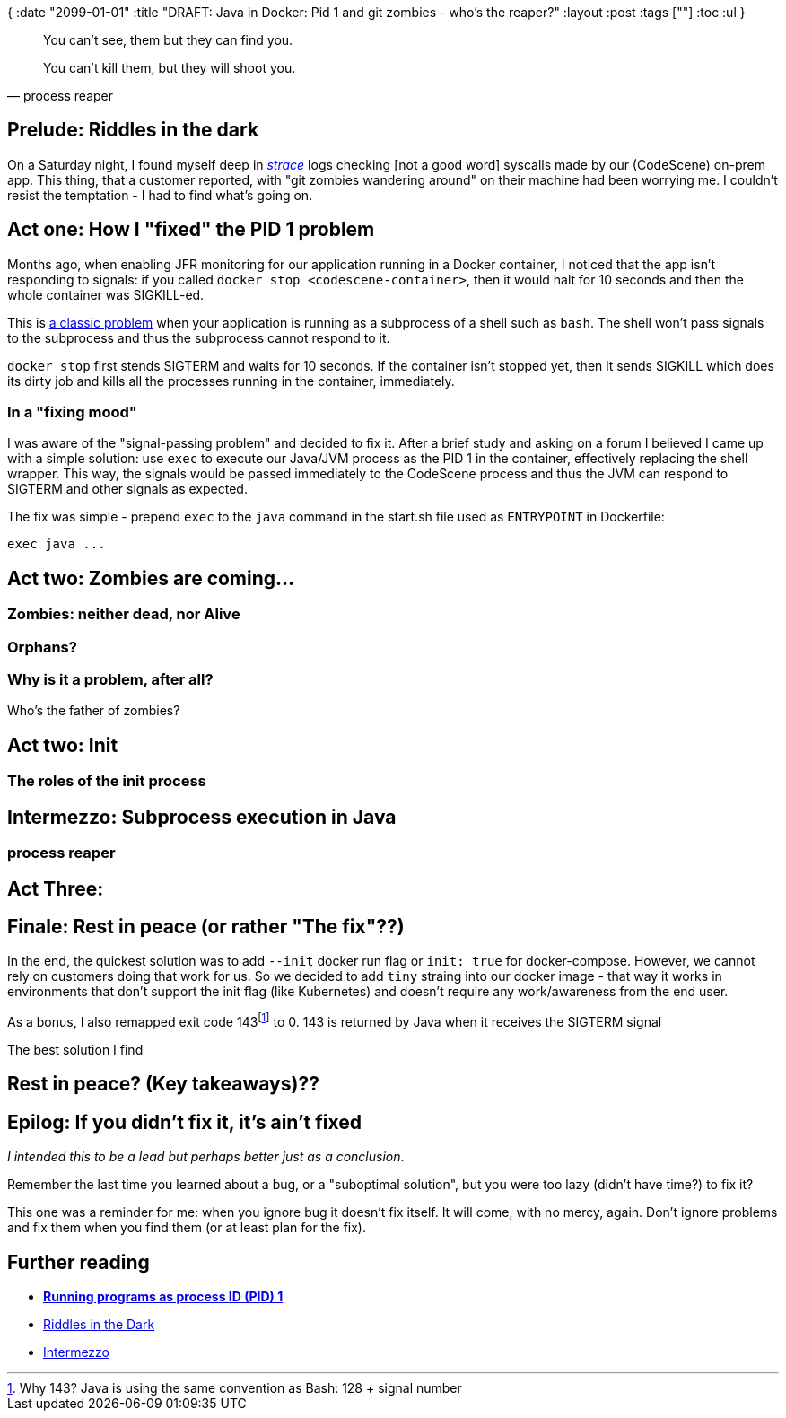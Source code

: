 {
:date "2099-01-01"
:title "DRAFT: Java in Docker: Pid 1 and git zombies - who's the reaper?"
:layout :post
:tags  [""]
:toc :ul
}

[quote, process reaper]
____
You can't see, them but they can find you.

You can't kill them, but they will shoot you.
____

:toc:




## Prelude: Riddles in the dark

On a Saturday night, I found myself deep in https://man7.org/linux/man-pages/man1/strace.1.html[_strace_^] logs
checking [not a good word] syscalls made by our (CodeScene) on-prem app.
This thing, that a customer reported,
with "git zombies wandering around" on their machine had been worrying me.
I couldn't resist the temptation - I had to find what's going on.


## Act one: How I "fixed" the PID 1 problem

Months ago, when enabling JFR monitoring for our application running in a Docker container,
I noticed that the app isn't responding to signals: if you called `docker stop <codescene-container>`,
then it would halt for 10 seconds and then the whole container was SIGKILL-ed.

This is
https://gds-way.cloudapps.digital/manuals/programming-languages/docker.html#running-programs-as-process-id-pid-1[a classic problem^]
when your application is running as a subprocess of a shell such as `bash`.
The shell won't pass signals to the subprocess and thus the subprocess cannot respond to it.

`docker stop` first stends SIGTERM and waits for 10 seconds.
If the container isn't stopped yet, then it sends SIGKILL which does its dirty job
and kills all the processes running in the container, immediately.

### In a "fixing mood"

I was aware of the "signal-passing problem" and decided to fix it.
After a brief study and asking on a forum I believed I came up with a simple solution:
use `exec` to execute our Java/JVM process as the PID 1 in the container,
effectively replacing the shell wrapper.
This way, the signals would be passed immediately to the CodeScene process
and thus the JVM can respond to SIGTERM and other signals as expected.

The fix was simple - prepend `exec` to the `java` command in the start.sh file used as `ENTRYPOINT` in Dockerfile:

```
exec java ...
```

## Act two: Zombies are coming...

### Zombies: neither dead, nor Alive

### Orphans?

### Why is it a problem, after all?

Who's the father of zombies?





## Act two: Init

### The roles of the init process




## Intermezzo: Subprocess execution in Java

### process reaper





## Act Three: 




## Finale: Rest in peace (or rather "The fix"??)

In the end, the quickest solution was to add `--init` docker run flag or `init: true` for docker-compose.
However, we cannot rely on customers doing that work for us.
So we decided to add `tiny` straing into our docker image - that way it works in environments that don't support the init flag
(like Kubernetes) and doesn't require any work/awareness from the end user.

As a bonus, I also remapped exit code 143footnote:[Why 143? Java is using the same convention as Bash: 128 + signal number] to 0.
143 is returned by Java when it receives the SIGTERM signal

The best solution I find





## Rest in peace? (Key takeaways)??




## Epilog: If you didn't fix it, it's ain't fixed

_I intended this to be a lead but perhaps better just as a conclusion_.

Remember the last time you learned about a bug, or a "suboptimal solution",
but you were too lazy (didn't have time?) to fix it?

This one was a reminder for me: when you ignore bug it doesn't fix itself.
It will come, with no mercy, again.
Don't ignore problems and fix them when you find them (or at least plan for the fix).



## Further reading

* **https://gds-way.cloudapps.digital/manuals/programming-languages/docker.html#using-multi-stage-builds[Running programs as process ID (PID) 1^]**
* https://lotr.fandom.com/wiki/Riddles_in_the_Dark_(chapter)[Riddles in the Dark^]
* https://en.wikipedia.org/wiki/Intermezzo[Intermezzo^]


